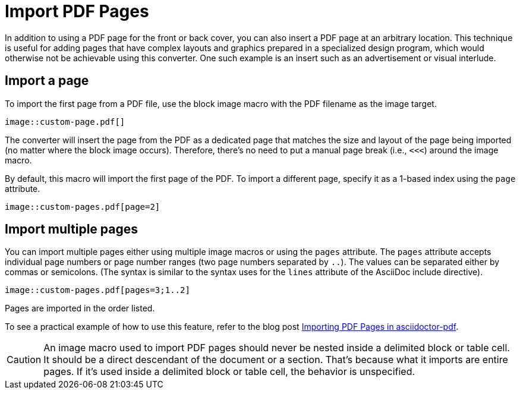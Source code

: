 = Import PDF Pages
:url-import-blog-post: https://fromplantoprototype.com/blog/2019/08/07/importing-pdf-pages-in-asciidoctor-pdf/

In addition to using a PDF page for the front or back cover, you can also insert a PDF page at an arbitrary location.
This technique is useful for adding pages that have complex layouts and graphics prepared in a specialized design program, which would otherwise not be achievable using this converter.
One such example is an insert such as an advertisement or visual interlude.

[#page]
== Import a page

To import the first page from a PDF file, use the block image macro with the PDF filename as the image target.

[,asciidoc]
----
image::custom-page.pdf[]
----

The converter will insert the page from the PDF as a dedicated page that matches the size and layout of the page being imported (no matter where the block image occurs).
Therefore, there's no need to put a manual page break (i.e., `<<<`) around the image macro.

By default, this macro will import the first page of the PDF.
To import a different page, specify it as a 1-based index using the `page` attribute.

[,asciidoc]
----
image::custom-pages.pdf[page=2]
----

[#multiple-pages]
== Import multiple pages

You can import multiple pages either using multiple image macros or using the `pages` attribute.
The `pages` attribute accepts individual page numbers or page number ranges (two page numbers separated by `..`).
The values can be separated either by commas or semicolons.
(The syntax is similar to the syntax uses for the `lines` attribute of the AsciiDoc include directive).

[,asciidoc]
----
image::custom-pages.pdf[pages=3;1..2]
----

Pages are imported in the order listed.

To see a practical example of how to use this feature, refer to the blog post {url-import-blog-post}[Importing PDF Pages in asciidoctor-pdf^].

CAUTION: An image macro used to import PDF pages should never be nested inside a delimited block or table cell.
It should be a direct descendant of the document or a section.
That's because what it imports are entire pages.
If it's used inside a delimited block or table cell, the behavior is unspecified.
